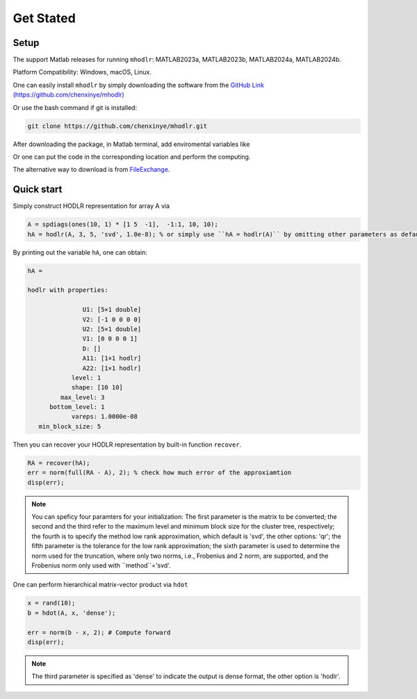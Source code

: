 Get Stated
======================================


Setup 
-------------

The support Matlab releases for running ``mhodlr``: MATLAB2023a, MATLAB2023b, MATLAB2024a, MATLAB2024b.

Platform Compatibility: Windows, macOS, Linux.


One can easily install ``mhodlr`` by simply downloading the software from the `GitHub Link (https://github.com/chenxinye/mhodlr) <https://github.com/chenxinye/mhodlr>`_

Or use the bash command if git is installed:

.. code:: bash

   git clone https://github.com/chenxinye/mhodlr.git


After downloading the package, in Matlab terminal, add enviromental variables like

.. code

   addpath('mhodlr/mhodlr')

Or one can put the code in the corresponding location and perform the computing. 

The alternative way to download is from `FileExchange <https://www.mathworks.com/matlabcentral/fileexchange/170891-mhodlr>`_.








Quick start
-------------



Simply construct HODLR representation for array A via 

.. code:: matlab

   A = spdiags(ones(10, 1) * [1 5  -1],  -1:1, 10, 10);
   hA = hodlr(A, 3, 5, 'svd', 1.0e-8); % or simply use ``hA = hodlr(A)`` by omitting other parameters as default

By printing out the variable ``hA``, one can obtain:

.. code:: matlab

   hA = 

   hodlr with properties:

                  U1: [5×1 double]
                  V2: [-1 0 0 0 0]
                  U2: [5×1 double]
                  V1: [0 0 0 0 1]
                  D: []
                  A11: [1×1 hodlr]
                  A22: [1×1 hodlr]
               level: 1
               shape: [10 10]
            max_level: 3
         bottom_level: 1
               vareps: 1.0000e-08
      min_block_size: 5



Then you can recover your HODLR representation by built-in function ``recover``. 

.. code:: matlab

   RA = recover(hA);
   err = norm(full(RA - A), 2); % check how much error of the approxiamtion
   disp(err);

.. admonition:: Note

    You can speficy four paramters for your initialization\: The first parameter is the matrix to be converted; the second and the third refer to the maximum level and minimum block size for the cluster tree, respectively; the fourth is to specify the method low rank approximation, which default is 'svd', the other options: 'qr'; the fifth parameter is the tolerance for the low rank approximation; the sixth parameter is used to determine the norm used for the truncation, where only two norms, i.e., Frobenius and 2 norm, are supported, and the Frobenius norm only used with ``method``='svd'. 

One can perform hierarchical matrix-vector product via ``hdot``

.. code:: matlab

   x = rand(10);
   b = hdot(A, x, 'dense');
   
   err = norm(b - x, 2); # Compute forward
   disp(err);
   
.. admonition:: Note

   The third parameter is specified as 'dense' to indicate the output is dense format, the other option is 'hodlr'.
